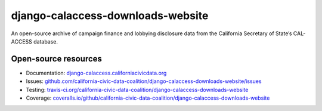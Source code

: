 django-calaccess-downloads-website
==================================

An open-source archive of campaign finance and lobbying disclosure data from the California Secretary of State’s CAL-ACCESS database.

.. image:: https://travis-ci.org/california-civic-data-coalition/django-calaccess-downloads-website.svg?branch=master
    :target: https://travis-ci.org/california-civic-data-coalition/django-calaccess-downloads-website
.. image:: https://coveralls.io/repos/github/california-civic-data-coalition/django-calaccess-downloads-website/badge.svg?branch=master
    :target: https://coveralls.io/github/california-civic-data-coalition/django-calaccess-downloads-website?branch=master 

Open-source resources
---------------------

- Documentation: `django-calaccess.californiacivicdata.org <http://django-calaccess.californiacivicdata.org>`__
- Issues: `github.com/california-civic-data-coalition/django-calaccess-downloads-website/issues <https://github.com/california-civic-data-coalition/django-calaccess-downloads-website/issues>`_
- Testing: `travis-ci.org/california-civic-data-coalition/django-calaccess-downloads-website <https://travis-ci.org/california-civic-data-coalition/django-calaccess-downloads-website>`_
- Coverage: `coveralls.io/github/california-civic-data-coalition/django-calaccess-downloads-website <https://coveralls.io/github/california-civic-data-coalition/django-calaccess-downloads-website?branch=master>`_
